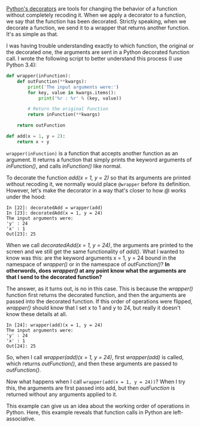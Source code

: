 #+BEGIN_COMMENT
.. title: Sending arguments to Python decorators
.. slug: sending-arguments-to-python-decorators
.. date: 2015-01-24 08:45:38 UTC+01:00
.. tags: python
.. link: 
.. description: Understanding when arguments are passed to decorated functions. 
.. type: text
#+END_COMMENT

#+OPTIONS: >:nil <:nil

[[http://simeonfranklin.com/blog/2012/jul/1/python-decorators-in-12-steps/][Python's decorators]] are tools for changing the behavior of a function
without completely recoding it. When we apply a decorator to a
function, we say that the function has been decorated. Strictly
speaking, when we decorate a function, we send it to a wrapper that
returns another function. It's as simple as that.

I was having trouble understanding exactly to which function, the
original or the decorated one, the arguments are sent in a Python
decorated function call. I wrote the following script to better
understand this process (I use Python 3.4):

#+BEGIN_SRC python
def wrapper(inFunction):
    def outFunction(**kwargs):
        print('The input arguments were:')
        for key, value in kwargs.items():
            print('%r : %r' % (key, value))

        # Return the original function
        return inFunction(**kwargs)

    return outFunction

def add(x = 1, y = 2):
    return x + y
#+END_SRC

=wrapper(inFunction)= is a function that accepts another function as
an argument. It returns a function that simply prints the keyword
arguments of /inFunction()/, and calls /inFunction()/ like normal.

To decorate the function /add(x = 1, y = 2)/ so that its arguments are
printed without recoding it, we normally would place =@wrapper= before
its definition. However, let's make the decorator in a way that's
closer to how /@/ works under the hood:

#+BEGIN_SRC text
In [22]: decoratedAdd = wrapper(add)
In [23]: decoratedAdd(x = 1, y = 24)
The input arguments were:
'y' : 24
'x' : 1
Out[23]: 25
#+END_SRC

When we call /decoratedAdd(x = 1, y = 24)/, the arguments are printed
to the screen and we still get the same functionality of /add()/. What
I wanted to know was this: are the keyword arguments x = 1, y = 24
bound in the namespace of /wrapper()/ or in the namespace of
/outFunction()/? *In otherwords, does /wrapper()/ at any point know
what the arguments are that I send to the decorated function?*

The answer, as it turns out, is no in this case. This is because the
/wrapper()/ function first returns the decorated function, and then
the arguments are passed into the decorated function. If this order of
operations were flipped, /wrapper()/ should know that I set x to 1 and
y to 24, but really it doesn't know these details at all.

#+BEGIN_SRC text
In [24]: wrapper(add)(x = 1, y = 24)
The input arguments were:
'y' : 24
'x' : 1
Out[24]: 25
#+END_SRC

So, when I call /wrapper(add)(x = 1, y = 24)/, first /wrapper(add)/ is
called, which returns /outFunction()/, and then these arguments are
passed to /outFunction()/.

Now what happens when I call =wrapper(add(x = 1, y = 24))=? When I try
this, the arguments are first passed into add, but then /outFunction/
is returned without any arguments applied to it.

This example can give us an idea about the working order of operations
in Python. Here, this example reveals that function calls in Python
are left-associative.

